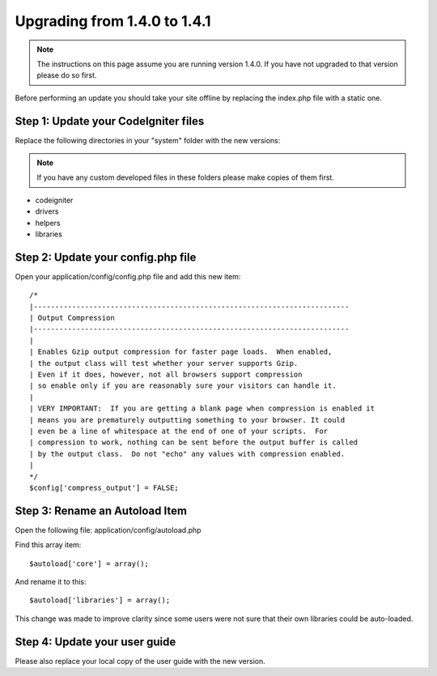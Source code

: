 #############################
Upgrading from 1.4.0 to 1.4.1
#############################

.. note:: The instructions on this page assume you are running version
	1.4.0. If you have not upgraded to that version please do so first.

Before performing an update you should take your site offline by
replacing the index.php file with a static one.

Step 1: Update your CodeIgniter files
=====================================

Replace the following directories in your "system" folder with the new
versions:

.. note:: If you have any custom developed files in these folders please
	make copies of them first.

-  codeigniter
-  drivers
-  helpers
-  libraries

Step 2: Update your config.php file
===================================

Open your application/config/config.php file and add this new item::



    /*
    |--------------------------------------------------------------------------
    | Output Compression
    |--------------------------------------------------------------------------
    |
    | Enables Gzip output compression for faster page loads.  When enabled,
    | the output class will test whether your server supports Gzip.
    | Even if it does, however, not all browsers support compression
    | so enable only if you are reasonably sure your visitors can handle it.
    |
    | VERY IMPORTANT:  If you are getting a blank page when compression is enabled it
    | means you are prematurely outputting something to your browser. It could
    | even be a line of whitespace at the end of one of your scripts.  For
    | compression to work, nothing can be sent before the output buffer is called
    | by the output class.  Do not "echo" any values with compression enabled.
    |
    */
    $config['compress_output'] = FALSE;

Step 3: Rename an Autoload Item
===============================

Open the following file: application/config/autoload.php

Find this array item::

	$autoload['core'] = array();

And rename it to this::

	$autoload['libraries'] = array();

This change was made to improve clarity since some users were not sure
that their own libraries could be auto-loaded.

Step 4: Update your user guide
==============================

Please also replace your local copy of the user guide with the new
version.
